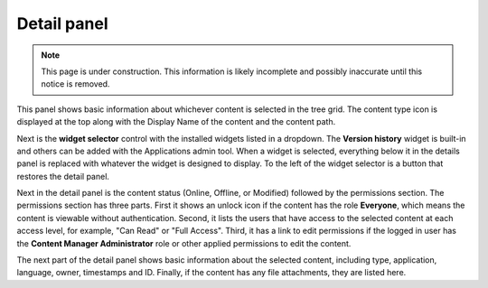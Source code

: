 .. _detail_panel:

Detail panel
============

.. |detailicon| image:: images/icon-detail-panel.png
.. |unlockicon| image:: images/icon-unlock.png

.. NOTE::
   This page is under construction. This information is likely incomplete and possibly inaccurate until this notice is removed.

This panel shows basic information about whichever content is selected in the tree grid. The content type icon is displayed at the top along
with the Display Name of the content and the content path.

.. image:: images/content-detail-panel.png

Next is the **widget selector** control with the installed widgets listed in a dropdown. The **Version history** widget is built-in and
others can be added with the Applications admin tool. When a widget is selected, everything below it in the details panel is replaced with
whatever the widget is designed to display. To the left of the widget selector is a button |detailicon| that restores the detail panel.

.. image:: images/widget-selector.png

Next in the detail panel is the content status (Online, Offline, or Modified) followed by the permissions section. The permissions section
has three parts. First it shows an unlock icon |unlockicon| if the content has the role **Everyone**, which means the content is viewable
without authentication. Second, it lists the users that have access to the selected content at each access level, for example, "Can Read" or
"Full Access". Third, it has a link to edit permissions if the logged in user has the **Content Manager Administrator** role or other
applied permissions to edit the content.

The next part of the detail panel shows basic information about the selected content, including type, application, language, owner,
timestamps and ID. Finally, if the content has any file attachments, they are listed here.